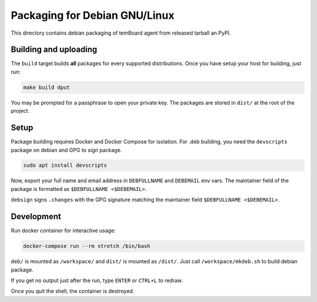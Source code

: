 ================================
 Packaging for Debian GNU/Linux
================================

This directory contains debian packaging of temBoard agent from released tarball
an PyPI.

Building and uploading
======================

The ``build`` target builds **all** packages for every supported distributions.
Once you have setup your host for building, just run:

.. code-block::

   make build dput

You may be prompted for a passphrase to open your private key. The packages are
stored in ``dist/`` at the root of the project.


Setup
=====

Package building requires Docker and Docker Compose for isolation. For .deb
building, you need the ``devscripts`` package on debian and GPG to sign package.

.. code-block::

   sudo apt install devscripts


Now, export your full name and email address in ``DEBFULLNAME`` and ``DEBEMAIL``
env vars. The maintainer field of the package is formatted as ``$DEBFULLNAME
<$DEBEMAIL>``.

``debsign`` signs ``.changes`` with the GPG signature matching the maintainer
field ``$DEBFULLNAME <$DEBEMAIL>``.


Development
===========

Run docker container for interactive usage:

.. code-block::

   docker-compose run --rm stretch /bin/bash

``deb/`` is mounted as ``/workspace/`` and ``dist/`` is mounted as
``/dist/``. Just call ``/workspace/mkdeb.sh`` to build debian package.

If you get no output just after the run, type ``ENTER`` or ``CTRL+L`` to redraw.

Once you quit the shell, the container is destroyed.
